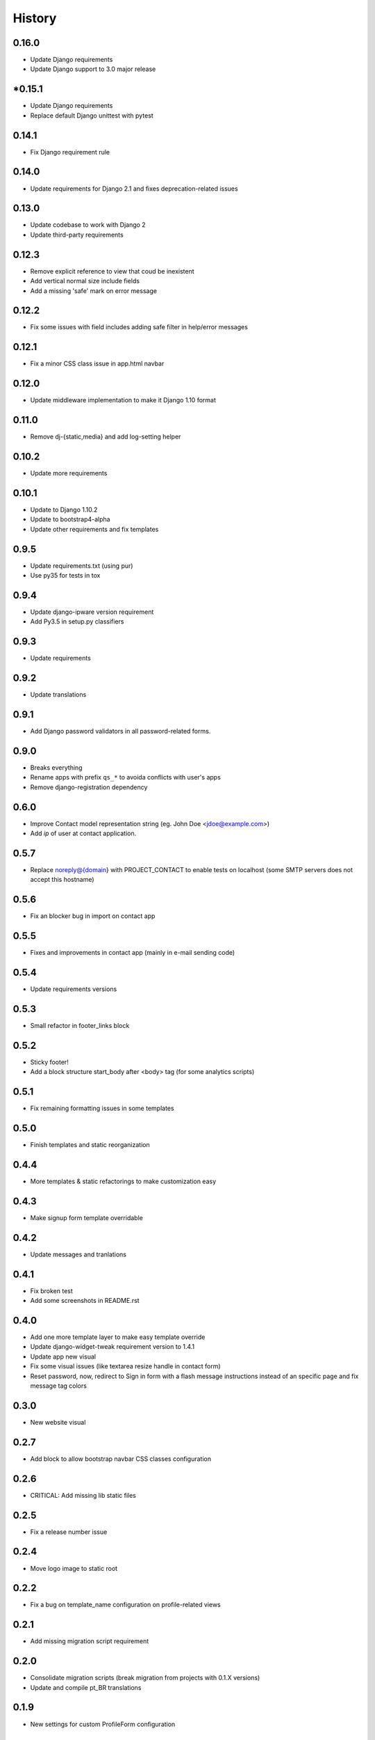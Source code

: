 .. :changelog:

History
-------

0.16.0
++++++

* Update Django requirements
* Update Django support to 3.0 major release

*0.15.1
++++++

* Update Django requirements
* Replace default Django unittest with pytest

0.14.1
++++++

* Fix Django requirement rule

0.14.0
++++++

* Update requirements for Django 2.1 and fixes deprecation-related issues

0.13.0
++++++

* Update codebase to work with Django 2
* Update third-party requirements

0.12.3
++++++

* Remove explicit reference to view that coud be inexistent
* Add vertical normal size include fields
* Add a missing 'safe' mark on error message

0.12.2
++++++

* Fix some issues with field includes adding safe filter in help/error
  messages

0.12.1
++++++

* Fix a minor CSS class issue in app.html navbar

0.12.0
++++++

* Update middleware implementation to make it Django 1.10 format

0.11.0
++++++

* Remove dj-{static,media} and add log-setting helper

0.10.2
++++++

* Update more requirements

0.10.1
++++++

* Update to Django 1.10.2
* Update to bootstrap4-alpha
* Update other requirements and fix templates

0.9.5
+++++

* Update requirements.txt (using pur)
* Use py35 for tests in tox

0.9.4
+++++

* Update django-ipware version requirement
* Add Py3.5 in setup.py classifiers

0.9.3
+++++

* Update requirements

0.9.2
+++++

* Update translations

0.9.1
+++++

* Add Django password validators in all password-related forms.

0.9.0
+++++

* Breaks everything
* Rename apps with prefix ``qs_*`` to avoida conflicts with user's apps
* Remove django-registration dependency

0.6.0
+++++

* Improve Contact model representation string (eg. John Doe <jdoe@example.com>)
* Add `ip` of user at contact application.

0.5.7
+++++

* Replace noreply@{domain} with PROJECT_CONTACT to enable
  tests on localhost (some SMTP servers does not accept this hostname)

0.5.6
+++++

* Fix an blocker bug in import on contact app

0.5.5
+++++

* Fixes and improvements in contact app (mainly in e-mail sending code)

0.5.4
+++++

* Update requirements versions

0.5.3
+++++

* Small refactor in footer_links block

0.5.2
+++++

* Sticky footer!
* Add a block structure start_body after <body> tag (for some analytics scripts)

0.5.1
+++++

* Fix remaining formatting issues in some templates

0.5.0
+++++

* Finish templates and static reorganization

0.4.4
+++++

* More templates & static refactorings to make customization easy

0.4.3
+++++

* Make signup form template overridable

0.4.2
+++++

* Update messages and tranlations

0.4.1
+++++

* Fix broken test
* Add some screenshots in README.rst

0.4.0
+++++

* Add one more template layer to make easy template override
* Update django-widget-tweak requirement version to 1.4.1
* Update app new visual
* Fix some visual issues (like textarea resize handle in contact form)
* Reset password, now, redirect to Sign in form with a flash message instructions
  instead of an specific page and fix message tag colors

0.3.0
+++++

* New website visual

0.2.7
+++++

* Add block to allow bootstrap navbar CSS classes configuration

0.2.6
+++++

* CRITICAL: Add missing lib static files

0.2.5
+++++

* Fix a release number issue

0.2.4
+++++

* Move logo image to static root

0.2.2
+++++

* Fix a bug on template_name configuration on profile-related views

0.2.1
+++++

* Add missing migration script requirement

0.2.0
+++++

* Consolidate migration scripts (break migration from projects with 0.1.X versions)
* Update and compile pt_BR translations

0.1.9
+++++

* New settings for custom ProfileForm configuration

0.1.8
+++++

* Remove django-nose requirement and use Django test runner instead.
* Reorganize Form classes in files
* Reorganize and split some test files
* Code coverage: 89% (target: ~98%)
* Remove unused code in BaseUserManager
* PEP8 and cosmetic fixes
* Fix some requirements(-test).txt errors

0.1.7
+++++

* Use Django Nose test runner with a "testproject"
* Fix a issue in template loader that forces quickstartup templates over application templates.
* Fix a Site database loading error during tests (table missing)

0.1.6
+++++

* Update translations

0.1.5
+++++

* Include translations

0.1.4
+++++

* Bump Release number to fix a release error

0.1.3
+++++

* Fix(?) again README.rst to enable rendering on PyPI

0.1.2
+++++

* Fix(?) README.rst to enable rendering on PyPI

0.1.1
+++++

* Remove boilerplate (incorrect) informations from README.rst
* Add "version" command into setup.py

0.1.0
+++++

* First release on PyPI.
